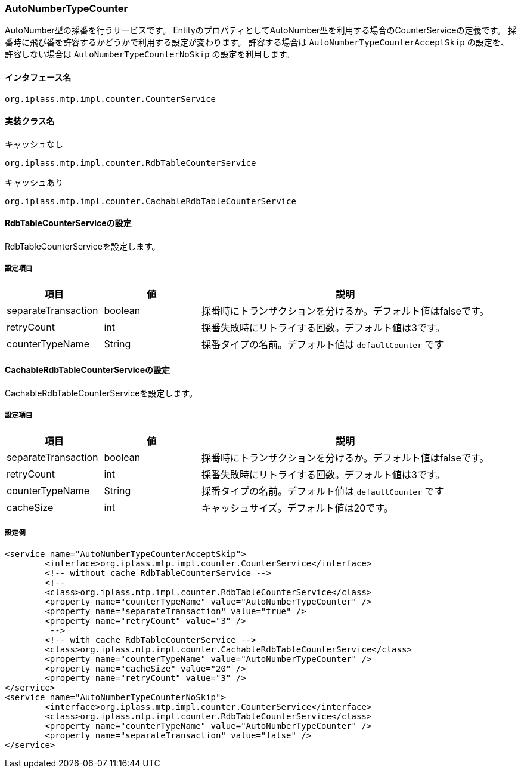 [[AutoNumberTypeCounter]]
=== AutoNumberTypeCounter
AutoNumber型の採番を行うサービスです。
EntityのプロパティとしてAutoNumber型を利用する場合のCounterServiceの定義です。
採番時に飛び番を許容するかどうかで利用する設定が変わります。
許容する場合は `AutoNumberTypeCounterAcceptSkip` の設定を、
許容しない場合は `AutoNumberTypeCounterNoSkip` の設定を利用します。

==== インタフェース名
----
org.iplass.mtp.impl.counter.CounterService
----

==== 実装クラス名
.キャッシュなし
----
org.iplass.mtp.impl.counter.RdbTableCounterService
----

.キャッシュあり
----
org.iplass.mtp.impl.counter.CachableRdbTableCounterService
----

==== RdbTableCounterServiceの設定
RdbTableCounterServiceを設定します。

===== 設定項目
[cols="1,1,3", options="header"]
|===
| 項目 | 値 | 説明
| separateTransaction | boolean | 採番時にトランザクションを分けるか。デフォルト値はfalseです。
| retryCount | int | 採番失敗時にリトライする回数。デフォルト値は3です。
| counterTypeName | String |  採番タイプの名前。デフォルト値は `defaultCounter` です
|===

==== CachableRdbTableCounterServiceの設定
CachableRdbTableCounterServiceを設定します。

===== 設定項目
[cols="1,1,3", options="header"]
|===
| 項目 | 値 | 説明
| separateTransaction | boolean | 採番時にトランザクションを分けるか。デフォルト値はfalseです。
| retryCount | int | 採番失敗時にリトライする回数。デフォルト値は3です。
| counterTypeName | String |  採番タイプの名前。デフォルト値は `defaultCounter` です
| cacheSize | int | キャッシュサイズ。デフォルト値は20です。
|===

===== 設定例
[source,xml]
----
<service name="AutoNumberTypeCounterAcceptSkip">
	<interface>org.iplass.mtp.impl.counter.CounterService</interface>
	<!-- without cache RdbTableCounterService -->
	<!--
	<class>org.iplass.mtp.impl.counter.RdbTableCounterService</class>
	<property name="counterTypeName" value="AutoNumberTypeCounter" />
	<property name="separateTransaction" value="true" />
	<property name="retryCount" value="3" />
	 -->
	<!-- with cache RdbTableCounterService -->
	<class>org.iplass.mtp.impl.counter.CachableRdbTableCounterService</class>
	<property name="counterTypeName" value="AutoNumberTypeCounter" />
	<property name="cacheSize" value="20" />
	<property name="retryCount" value="3" />
</service>
<service name="AutoNumberTypeCounterNoSkip">
	<interface>org.iplass.mtp.impl.counter.CounterService</interface>
	<class>org.iplass.mtp.impl.counter.RdbTableCounterService</class>
	<property name="counterTypeName" value="AutoNumberTypeCounter" />
	<property name="separateTransaction" value="false" />
</service>
----
